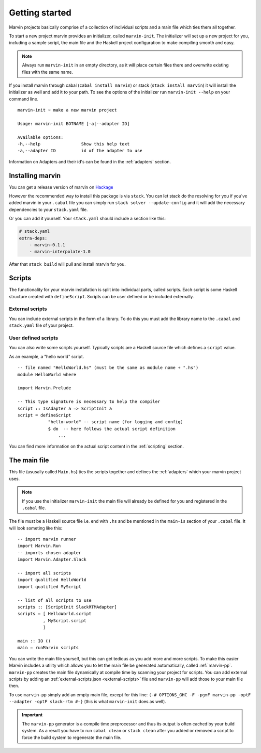 .. _getting started:

Getting started
===============

Marvin projects basically comprise of a collection of individual scripts and a main file which ties them all together.

To start a new project marvin provides an initializer, called ``marvin-init``.
The initializer will set up a new project for you, including a sample script, the main file and the Haskell project configuration to make compiling smooth and easy.

.. note:: Always run ``marvin-init`` in an empty directory, as it will place certain files there and overwrite existing files with the same name.

If you install marvin through cabal (``cabal install marvin``) or stack (``stack install marvin``) it will install the initializer as well and add it to your path.
To see the options of the initializer run ``marvin-init --help`` on your command line.
::

    marvin-init ~ make a new marvin project

    Usage: marvin-init BOTNAME [-a|--adapter ID]

    Available options:
    -h,--help                Show this help text
    -a,--adapter ID          id of the adapter to use

Information on Adapters and their id's can be found in the :ref:`adapters` section.

Installing marvin
-----------------

You can get a release version of marvin on `Hackage <https://hackage.haskell.org/package/marvin>`_

However the recommended way to install this package is via ``stack``.
You can let stack do the resolving for you if you've added marvin in your ``.cabal`` file you can simply run ``stack solver --update-config`` and it will add the necessary dependencies to your ``stack.yaml`` file.

Or you can add it yourself.
Your ``stack.yaml`` should include a section like this:

.. code-block:: yaml

    # stack.yaml
    extra-deps:
        - marvin-0.1.1
        - marvin-interpolate-1.0

After that ``stack build`` will pull and install marvin for you.

Scripts
-------

The functionality for your marvin installation is split into individual parts, called scripts.
Each script is some Haskell structure created with ``defineScript``.
Scripts can be user defined or be included externally.

External scripts
^^^^^^^^^^^^^^^^

You can include external scripts in the form of a library.
To do this you must add the library name to the ``.cabal`` and ``stack.yaml`` file of your project. 

.. todo:: add example

User defined scripts
^^^^^^^^^^^^^^^^^^^^

You can also write some scripts yourself.
Typically scripts are a Haskell source file which defines a ``script`` value.

As an example, a "hello world" script.
::

    -- file named "HelloWorld.hs" (must be the same as module name + ".hs")
    module HelloWorld where

    import Marvin.Prelude

    -- This type signature is necessary to help the compiler
    script :: IsAdapter a => ScriptInit a
    script = defineScript 
                "hello-world" -- script name (for logging and config) 
                $ do  -- here follows the actual script definition
                    ...


You can find more information on the actual script content in the :ref:`scripting` section.

The main file
-------------

This file (ususally called ``Main.hs``) ties the scripts together and defines the :ref:`adapters` which your marvin project uses.

.. note:: If you use the initializer ``marvin-init`` the main file will already be defined for you and registered in the ``.cabal`` file.

The file must be a Haskell source file i.e. end with ``.hs`` and be mentioned in the ``main-is`` section of your ``.cabal`` file.
It will look someting like this:
::

    -- import marvin runner
    import Marvin.Run
    -- imports chosen adapter
    import Marvin.Adapter.Slack

    -- import all scripts
    import qualified HelloWorld
    import qualified MyScript

    -- list of all scripts to use
    scripts :: [ScriptInit SlackRTMAdapter]
    scripts = [ HelloWorld.script 
              , MyScript.script 
              ]

    main :: IO ()
    main = runMarvin scripts


You can write the main file yourself, but this can get tedious as you add more and more scripts.
To make this easier Marvin includes a utility which allows you to let the main file be generated automatically, called :ref:`marvin-pp`.
``marvin-pp`` creates the main file dynamically at compile time by scanning your project for scripts.
You can add external scripts by adding an :ref:`external-scripts.json <external-scripts>` file and ``marvin-pp`` will add those to your main file then.

To use ``marvin-pp`` simply add an empty main file, except for this line: ``{-# OPTIONS_GHC -F -pgmF marvin-pp -optF --adapter -optF slack-rtm #-}`` (this is what ``marvin-init`` does as well).

.. important:: 
    The ``marvin-pp`` generator is a compile time preprocessor and thus its output is often cached by your build system. As a result you have to run ``cabal clean`` or ``stack clean`` after you added or removed a script to force the build system to regenerate the main file.

